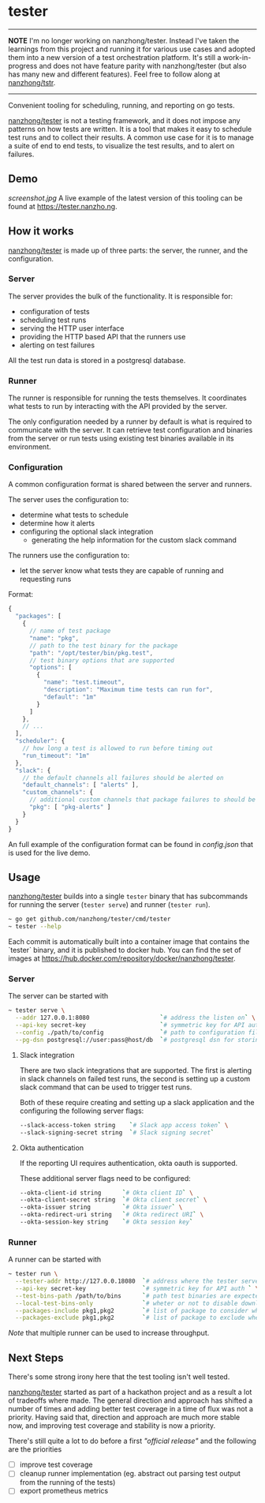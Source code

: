 * tester

-----

*NOTE*
I'm no longer working on nanzhong/tester. Instead I've taken the learnings from this project and running it for various use cases and adopted them into a new version of a test orchestration platform. It's still a work-in-progress and does not have feature parity with nanzhong/tester (but also has many new and different features). Feel free to follow along at [[https://github.com/nanzhong/tstr][nanzhong/tstr]].

-----

Convenient tooling for scheduling, running, and reporting on go tests.

[[https://github.com/nanzhong/tester][nanzhong/tester]] is not a testing framework, and it does not impose any patterns on how tests are written. It is a tool that makes it easy to schedule test runs and to collect their results. A common use case for it is to manage a suite of end to end tests, to visualize the test results, and to alert on failures.

** Demo
[[screenshot.jpg]]
A live example of the latest version of this tooling can be found at https://tester.nanzho.ng.

** How it works
[[https://github.com/nanzhong/tester][nanzhong/tester]] is made up of three parts: the server, the runner, and the configuration.

*** Server
The server provides the bulk of the functionality. It is responsible for:
- configuration of tests
- scheduling test runs
- serving the HTTP user interface 
- providing the HTTP based API that the runners use
- alerting on test failures

All the test run data is stored in a postgresql database.

*** Runner
The runner is responsible for running the tests themselves. It coordinates what tests to run by interacting with the API provided by the server.

The only configuration needed by a runner by default is what is required to communicate with the server. It can retrieve test configuration and binaries from the server or run tests using existing test binaries available in its environment.

*** Configuration
A common configuration format is shared between the server and runners. 

The server uses the configuration to:
- determine what tests to schedule
- determine how it alerts
- configuring the optional slack integration
  - generating the help information for the custom slack command

The runners use the configuration to:
- let the server know what tests they are capable of running and requesting runs

Format:
#+BEGIN_SRC js
{
  "packages": [
    {
      // name of test package
      "name": "pkg",
      // path to the test binary for the package
      "path": "/opt/tester/bin/pkg.test",
      // test binary options that are supported      
      "options": [
        {
          "name": "test.timeout",
          "description": "Maximum time tests can run for",
          "default": "1m"
        }
      ]
    },
    // ...
  ],
  "scheduler": {
    // how long a test is allowed to run before timing out
    "run_timeout": "1m"
  },
  "slack": {
    // the default channels all failures should be alerted on
    "default_channels": [ "alerts" ],
    "custom_channels": {
      // additional custom channels that package failures to should be alerted on
      "pkg": [ "pkg-alerts" ]
    }
  }
}
#+END_SRC

An full example of the configuration format can be found in [[config.json][config.json]] that is used for the live demo.

** Usage
[[https://github.com/nanzhong/tester][nanzhong/tester]] builds into a single ~tester~ binary that has subcommands for running the server (~tester serve~) and runner (~tester run~).

#+BEGIN_SRC sh
~ go get github.com/nanzhong/tester/cmd/tester
~ tester --help
#+END_SRC

Each commit is automatically built into a container image that contains the `tester` binary, and it is published to docker hub. You can find the set of images at [[https://hub.docker.com/repository/docker/nanzhong/tester][https://hub.docker.com/repository/docker/nanzhong/tester]].

*** Server
The server can be started with

#+BEGIN_SRC sh
~ tester serve \
  --addr 127.0.0.1:8080                    `# address the listen on` \
  --api-key secret-key                     `# symmetric key for API auth ` \
  --config ./path/to/config                `# path to configuration file` \
  --pg-dsn postgresql://user:pass@host/db  `# postgresql dsn for storing results`
#+END_SRC

**** Slack integration
There are two slack integrations that are supported. The first is alerting in slack channels on failed test runs, the second is setting up a custom slack command that can be used to trigger test runs.

Both of these require creating and setting up a slack application and the configuring the following server flags:
#+BEGIN_SRC sh
--slack-access-token string    `# Slack app access token` \
--slack-signing-secret string  `# Slack signing secret`
#+END_SRC

**** Okta authentication
If the reporting UI requires authentication, okta oauth is supported.

These additional server flags need to be configured:
#+BEGIN_SRC sh
--okta-client-id string      `# Okta client ID` \
--okta-client-secret string  `# Okta client secret` \
--okta-issuer string         `# Okta issuer` \
--okta-redirect-uri string   `# Okta redirect URI` \
--okta-session-key string    `# Okta session key`
#+END_SRC

*** Runner
A runner can be started with

#+BEGIN_SRC sh
~ tester run \
  --tester-addr http://127.0.0.18080  `# address where the tester server is listening` \
  --api-key secret-key                `# symmetric key for API auth ` \
  --test-bins-path /path/to/bins      `# path test binaries are expected to be at and downloaded to` \
  --local-test-bins-only              `# wheter or not to disable downloading test binaries from the server` \
  --packages-include pkg1,pkg2        `# list of package to consider when claiming runs from the server` \
  --packages-exclude pkg1,pkg2        `# list of package to exclude when claiming runs from the server (has priority over include list)` 
#+END_SRC

/Note/ that multiple runner can be used to increase throughput.

** Next Steps
There's some strong irony here that the test tooling isn't well tested.

[[https://github.com/nanzhong/tester][nanzhong/tester]] started as part of a hackathon project and as a result a lot of tradeoffs where made. The general direction and approach has shifted a number of times and adding better test coverage in a time of flux was not a priority. Having said that, direction and approach are much more stable now, and improving test coverage and stability is now a priority.

There's still quite a lot to do before a first /"official release"/ and the following are the priorities
- [ ] improve test coverage
- [ ] cleanup runner implementation (eg. abstract out parsing test output from the running of the tests)
- [ ] export prometheus metrics
